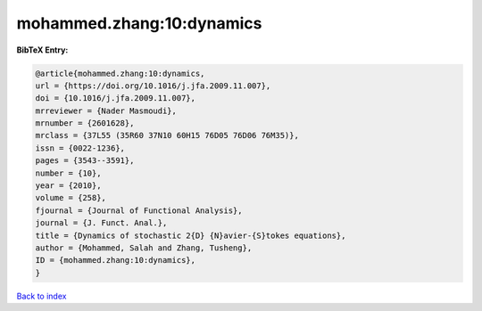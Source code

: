 mohammed.zhang:10:dynamics
==========================

.. :cite:t:`mohammed.zhang:10:dynamics`

.. bibliography:: ../../All.bib

**BibTeX Entry:**

.. code-block:: bibtex

   @article{mohammed.zhang:10:dynamics,
   url = {https://doi.org/10.1016/j.jfa.2009.11.007},
   doi = {10.1016/j.jfa.2009.11.007},
   mrreviewer = {Nader Masmoudi},
   mrnumber = {2601628},
   mrclass = {37L55 (35R60 37N10 60H15 76D05 76D06 76M35)},
   issn = {0022-1236},
   pages = {3543--3591},
   number = {10},
   year = {2010},
   volume = {258},
   fjournal = {Journal of Functional Analysis},
   journal = {J. Funct. Anal.},
   title = {Dynamics of stochastic 2{D} {N}avier-{S}tokes equations},
   author = {Mohammed, Salah and Zhang, Tusheng},
   ID = {mohammed.zhang:10:dynamics},
   }

`Back to index <../index>`_
